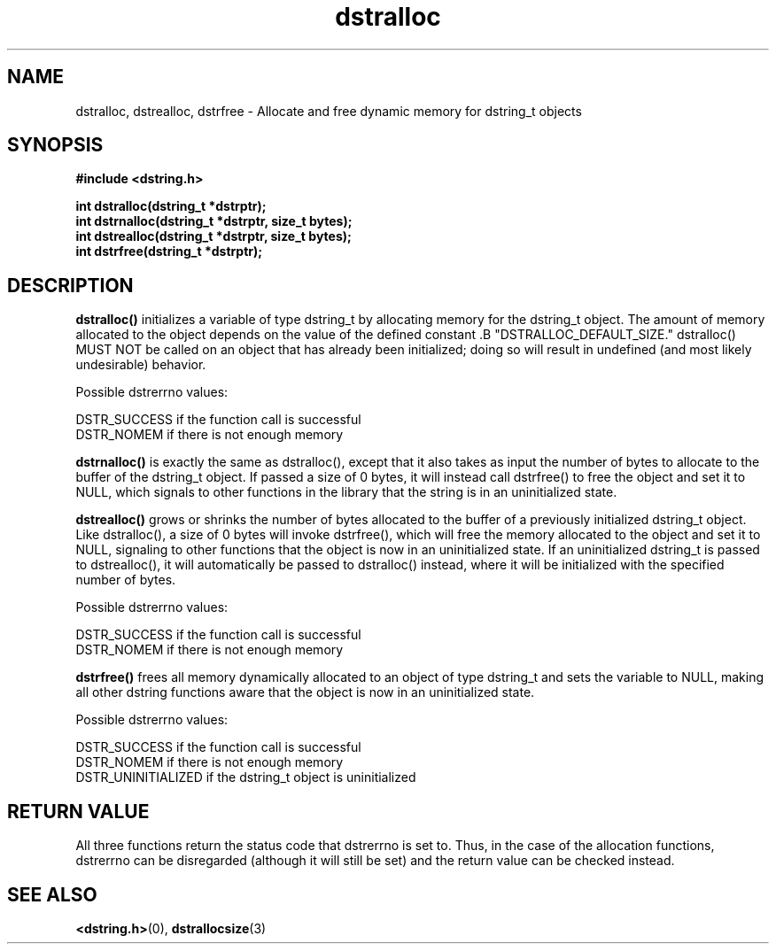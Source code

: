 .TH "dstralloc" 3 "18 July 2007" "dstralloc" "Dstring Library"

.SH NAME
dstralloc, dstrealloc, dstrfree - Allocate and free dynamic memory for \
dstring_t objects

.SH SYNOPSIS
.B "#include <dstring.h>"
.br

.B "int dstralloc(dstring_t *dstrptr);"
.br
.B "int dstrnalloc(dstring_t *dstrptr, size_t bytes);"
.br
.B "int dstrealloc(dstring_t *dstrptr, size_t bytes);"
.br
.B "int dstrfree(dstring_t *dstrptr);"

.SH DESCRIPTION

.B "dstralloc()"
initializes a variable of type dstring_t by allocating memory for the \
dstring_t object.  The amount of memory allocated to the object \
depends on the value of the defined constant .B "DSTRALLOC_DEFAULT_SIZE." \
dstralloc() MUST NOT be called on an object that has already been \
initialized; doing so will result in undefined (and most likely \
undesirable) behavior.

Possible dstrerrno values:

DSTR_SUCCESS if the function call is successful
.br
DSTR_NOMEM if there is not enough memory

.B "dstrnalloc()"
is exactly the same as dstralloc(), except that it also takes as input the \
number of bytes to allocate to the buffer of the dstring_t object.  If passed \
a size of 0 bytes, it will instead call dstrfree() to free the object and set
it to NULL, which signals to other functions in the library that the string \
is in an uninitialized state.

.B "dstrealloc()"
grows or shrinks the number of bytes allocated to the buffer of a previously \
initialized dstring_t object.  Like dstralloc(), a size of 0 bytes will \
invoke dstrfree(), which will free the memory allocated to the object  and \
set it to NULL, signaling to other functions that the object is now in an \
uninitialized state.  If an uninitialized dstring_t is passed to \
dstrealloc(), it will automatically be passed to dstralloc() instead, where \
it will be initialized with the specified number of bytes.

Possible dstrerrno values:

DSTR_SUCCESS if the function call is successful
.br
DSTR_NOMEM if there is not enough memory

.B "dstrfree()"
frees all memory dynamically allocated to an object of type dstring_t and \
sets the variable to NULL, making all other dstring functions aware that \
the object is now in an uninitialized state.

Possible dstrerrno values:

DSTR_SUCCESS if the function call is successful
.br
DSTR_NOMEM if there is not enough memory
.br
DSTR_UNINITIALIZED if the dstring_t object is uninitialized

.SH RETURN VALUE

All three functions return the status code that dstrerrno is set to.  Thus, \
in the case of the allocation functions, dstrerrno can be disregarded \
(although it will still be set) and the return value can be checked instead.

.SH SEE ALSO
.BR <dstring.h> (0),
.BR dstrallocsize (3)
